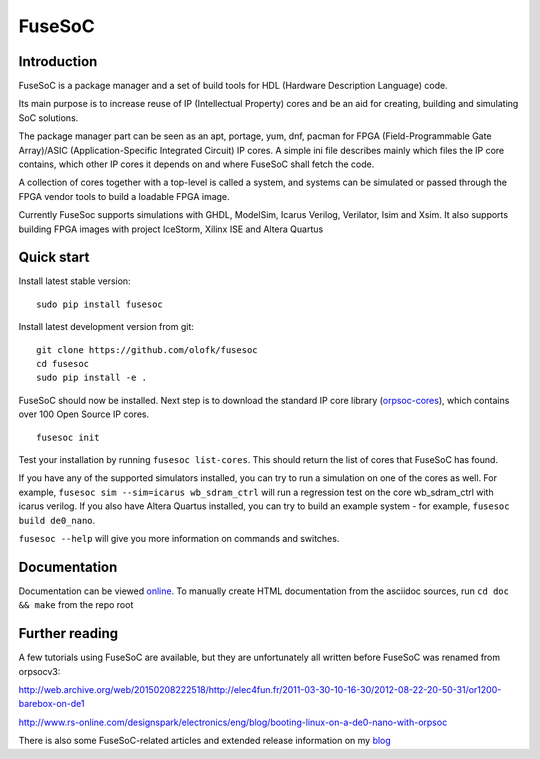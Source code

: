 FuseSoC
=======

Introduction
------------
FuseSoC is a package manager and a set of build tools for HDL (Hardware Description Language) code.

Its main purpose is to increase reuse of IP (Intellectual Property) cores and be an aid for creating, building and simulating SoC solutions.

The package manager part can be seen as an apt, portage, yum, dnf, pacman for FPGA (Field-Programmable Gate Array)/ASIC (Application-Specific Integrated Circuit) IP cores.
A simple ini file describes mainly which files the IP core contains, which other IP cores it depends on and where FuseSoC shall fetch the code.

A collection of cores together with a top-level is called a system, and systems can be simulated or passed through the FPGA vendor tools to build a loadable FPGA image.

Currently FuseSoc supports simulations with GHDL, ModelSim, Icarus Verilog, Verilator, Isim and Xsim. It also supports building FPGA images with project IceStorm, Xilinx ISE and Altera Quartus

Quick start
-----------

Install latest stable version:

::

   sudo pip install fusesoc

Install latest development version from git:

::
   
   git clone https://github.com/olofk/fusesoc
   cd fusesoc
   sudo pip install -e .

FuseSoC should now be installed. Next step is to download the standard IP core library (orpsoc-cores_), which contains over 100 Open Source IP cores.

::
   
   fusesoc init

Test your installation by running ``fusesoc list-cores``. This should return the list of cores that FuseSoC has found.

If you have any of the supported simulators installed, you can try to run a simulation on one of the cores as well.
For example, ``fusesoc sim --sim=icarus wb_sdram_ctrl`` will run a regression test on the core wb_sdram_ctrl with icarus verilog.
If you also have Altera Quartus installed, you can try to build an example system - for example, ``fusesoc build de0_nano``.

``fusesoc --help`` will give you more information on commands and switches.

.. image:: https://travis-ci.org/olofk/fusesoc.svg?branch=master
    :target: https://travis-ci.org/olofk/fusesoc

.. image:: https://ci.appveyor.com/api/projects/status/bg3tutcube9x0fgs?svg=true
    :target: https://ci.appveyor.com/project/olofk/fusesoc

Documentation
-------------

Documentation can be viewed online_. To manually create HTML documentation from the asciidoc sources, run ``cd doc && make`` from the repo root

Further reading
---------------
A few tutorials using FuseSoC are available, but they are unfortunately all written before FuseSoC was renamed from orpsocv3:

http://web.archive.org/web/20150208222518/http://elec4fun.fr/2011-03-30-10-16-30/2012-08-22-20-50-31/or1200-barebox-on-de1

http://www.rs-online.com/designspark/electronics/eng/blog/booting-linux-on-a-de0-nano-with-orpsoc

There is also some FuseSoC-related articles and extended release information on my blog_

.. _blog: https://olofkindgren.blogspot.com/search/label/FuseSoC
.. _online: doc/fusesoc.adoc
.. _orpsoc-cores: https://github.com/openrisc/orpsoc-cores
